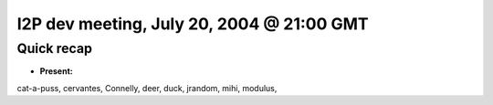 I2P dev meeting, July 20, 2004 @ 21:00 GMT
==========================================

Quick recap
-----------

* **Present:**

cat-a-puss,
cervantes,
Connelly,
deer,
duck,
jrandom,
mihi,
modulus,
